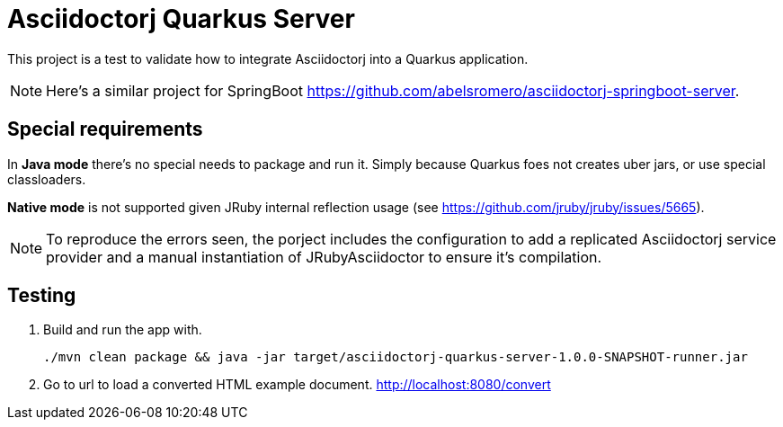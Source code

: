 = Asciidoctorj Quarkus Server

This project is a test to validate how to integrate Asciidoctorj into a Quarkus application.

NOTE: Here's a similar project for SpringBoot https://github.com/abelsromero/asciidoctorj-springboot-server.

== Special requirements

In *Java mode* there's no special needs to package and run it.
Simply because Quarkus foes not creates uber jars, or use special classloaders.

*Native mode* is not supported given JRuby internal reflection usage (see https://github.com/jruby/jruby/issues/5665).

NOTE: To reproduce the errors seen, the porject includes the configuration to add a replicated Asciidoctorj service provider and a manual instantiation of JRubyAsciidoctor to ensure it's compilation.

== Testing

. Build and run the app with.

 ./mvn clean package && java -jar target/asciidoctorj-quarkus-server-1.0.0-SNAPSHOT-runner.jar

. Go to url to load a converted HTML example document.
http://localhost:8080/convert

